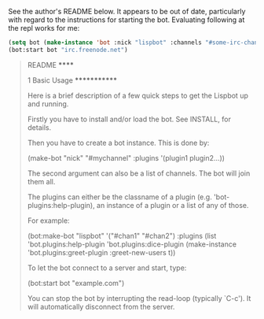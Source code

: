 See the author's README below. It appears to be out of date,
particularly with regard to the instructions for starting the
bot. Evaluating following at the repl works for me:

#+BEGIN_SRC lisp
    (setq bot (make-instance 'bot :nick "lispbot" :channels "#some-irc-channel" :plugins (list 'bot.plugins:sheep-plugin 'bot.plugins:roulette-plugin)))
    (bot:start bot "irc.freenode.net")
#+END_SRC



#+BEGIN_QUOTE
README
******

1 Basic Usage
*************

Here is a brief description of a few quick steps to get the Lispbot up
and running.

Firstly you have to install and/or load the bot. See INSTALL, for
details.

Then you have to create a bot instance. This is done by:

     (make-bot "nick" "#mychannel" :plugins '(plugin1 plugin2...))

The second argument can also be a list of channels. The bot will join
them all.

The plugins can either be the classname of a plugin (e.g.
'bot-plugins:help-plugin), an instance of a plugin or a list of any of
those.

For example:

     (bot:make-bot "lispbot" '("#chan1" "#chan2")
                   :plugins (list 'bot.plugins:help-plugin
                                  'bot.plugins:dice-plugin
                                  (make-instance 'bot.plugins:greet-plugin
                                                 :greet-new-users t))

To let the bot connect to a server and start, type:

     (bot:start bot "example.com")

You can stop the bot by interrupting the read-loop (typically `C-c').
It will automatically disconnect from the server.
#+END_QUOTE
